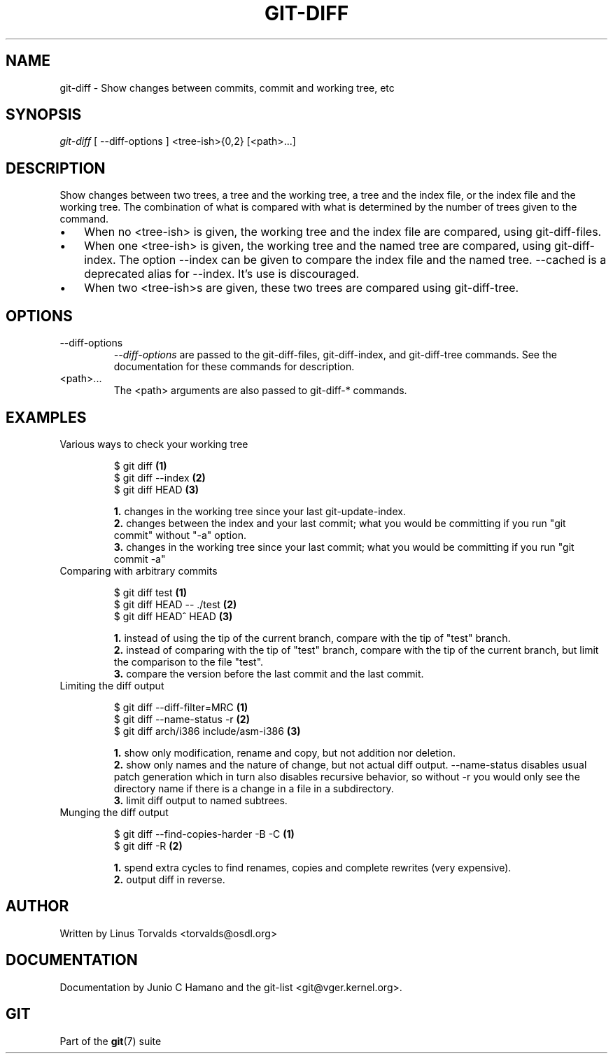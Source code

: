 .\" ** You probably do not want to edit this file directly **
.\" It was generated using the DocBook XSL Stylesheets (version 1.69.1).
.\" Instead of manually editing it, you probably should edit the DocBook XML
.\" source for it and then use the DocBook XSL Stylesheets to regenerate it.
.TH "GIT\-DIFF" "1" "12/03/2006" "" ""
.\" disable hyphenation
.nh
.\" disable justification (adjust text to left margin only)
.ad l
.SH "NAME"
git\-diff \- Show changes between commits, commit and working tree, etc
.SH "SYNOPSIS"
\fIgit\-diff\fR [ \-\-diff\-options ] <tree\-ish>{0,2} [<path>\&...]
.sp
.SH "DESCRIPTION"
Show changes between two trees, a tree and the working tree, a tree and the index file, or the index file and the working tree. The combination of what is compared with what is determined by the number of trees given to the command.
.sp
.TP 3
\(bu
When no <tree\-ish> is given, the working tree and the index file are compared, using
git\-diff\-files.
.TP
\(bu
When one <tree\-ish> is given, the working tree and the named tree are compared, using
git\-diff\-index. The option
\-\-index
can be given to compare the index file and the named tree.
\-\-cached
is a deprecated alias for
\-\-index. It's use is discouraged.
.TP
\(bu
When two <tree\-ish>s are given, these two trees are compared using
git\-diff\-tree.
.SH "OPTIONS"
.TP
\-\-diff\-options
\fI\-\-diff\-options\fR
are passed to the
git\-diff\-files,
git\-diff\-index, and
git\-diff\-tree
commands. See the documentation for these commands for description.
.TP
<path>\&...
The <path> arguments are also passed to
git\-diff\-*
commands.
.SH "EXAMPLES"
.TP
Various ways to check your working tree
.sp
.nf
$ git diff            \fB(1)\fR
$ git diff \-\-index    \fB(2)\fR
$ git diff HEAD       \fB(3)\fR
.fi
.sp
\fB1. \fRchanges in the working tree since your last git\-update\-index.
.br
\fB2. \fRchanges between the index and your last commit; what you would be committing if you run "git commit" without "\-a" option.
.br
\fB3. \fRchanges in the working tree since your last commit; what you would be committing if you run "git commit \-a"
.br
.TP
Comparing with arbitrary commits
.sp
.nf
$ git diff test            \fB(1)\fR
$ git diff HEAD \-\- ./test  \fB(2)\fR
$ git diff HEAD^ HEAD      \fB(3)\fR
.fi
.sp
\fB1. \fRinstead of using the tip of the current branch, compare with the tip of "test" branch.
.br
\fB2. \fRinstead of comparing with the tip of "test" branch, compare with the tip of the current branch, but limit the comparison to the file "test".
.br
\fB3. \fRcompare the version before the last commit and the last commit.
.br
.TP
Limiting the diff output
.sp
.nf
$ git diff \-\-diff\-filter=MRC            \fB(1)\fR
$ git diff \-\-name\-status \-r             \fB(2)\fR
$ git diff arch/i386 include/asm\-i386   \fB(3)\fR
.fi
.sp
\fB1. \fRshow only modification, rename and copy, but not addition nor deletion.
.br
\fB2. \fRshow only names and the nature of change, but not actual diff output. \-\-name\-status disables usual patch generation which in turn also disables recursive behavior, so without \-r you would only see the directory name if there is a change in a file in a subdirectory.
.br
\fB3. \fRlimit diff output to named subtrees.
.br
.TP
Munging the diff output
.sp
.nf
$ git diff \-\-find\-copies\-harder \-B \-C  \fB(1)\fR
$ git diff \-R                          \fB(2)\fR
.fi
.sp
\fB1. \fRspend extra cycles to find renames, copies and complete rewrites (very expensive).
.br
\fB2. \fRoutput diff in reverse.
.br
.SH "AUTHOR"
Written by Linus Torvalds <torvalds@osdl.org>
.sp
.SH "DOCUMENTATION"
Documentation by Junio C Hamano and the git\-list <git@vger.kernel.org>.
.sp
.SH "GIT"
Part of the \fBgit\fR(7) suite
.sp
